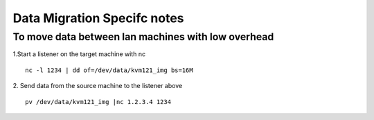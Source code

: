 Data Migration Specifc notes
===============================

To move data between lan machines with low overhead
------------------------------------------------------

1.Start a listener on the target machine with nc
::

  nc -l 1234 | dd of=/dev/data/kvm121_img bs=16M

2. Send data from the source machine to the listener above
::

  pv /dev/data/kvm121_img |nc 1.2.3.4 1234
